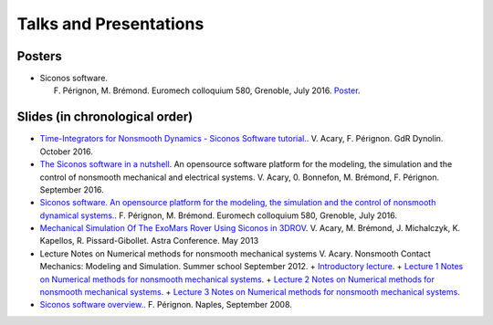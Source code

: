 .. _talks:

Talks and Presentations
=======================

Posters
-------

*  Siconos software.

   F. Pérignon, M. Brémond.   Euromech colloquium 580, Grenoble, July 2016. `Poster  <https://github.com/siconos/siconos-tutorials/blob/master/talks/2016-Euromech/poster.pdf>`_.

Slides (in chronological order)
-------------------------------

* `Time-Integrators for Nonsmooth Dynamics - Siconos Software tutorial. <https://github.com/siconos/siconos-tutorials/blob/master/talks/2016-Dynolin/main.pdf>`_.
  V. Acary, F. Pérignon. GdR Dynolin. October 2016.

* `The Siconos software in a nutshell <https://github.com/siconos/siconos-tutorials/blob/master/talks/2016-Nutshell/s.pdf>`_.
  An opensource software platform for the modeling, the simulation and the control of nonsmooth mechanical and electrical systems.
  V. Acary, 0. Bonnefon,  M. Brémond, F. Pérignon. September 2016.

*  `Siconos software. An opensource platform for the modeling, the simulation and the control of nonsmooth dynamical systems.  <https://github.com/siconos/siconos-tutorials/blob/master/talks/2016-Euromech/slides.pdf>`_.
   F. Pérignon, M. Brémond.   Euromech colloquium 580, Grenoble, July 2016.

* `Mechanical Simulation Of The ExoMars Rover Using Siconos in 3DROV  <https://github.com/siconos/siconos-tutorials/blob/master/talks/2013-Astra/main.pdf>`_.
  V. Acary, M. Brémond, J. Michalczyk, K. Kapellos, R. Pissard-Gibollet. Astra Conference. May 2013

* Lecture Notes on Numerical methods for nonsmooth mechanical systems
  V. Acary. Nonsmooth Contact Mechanics: Modeling and Simulation. Summer school September 2012.
  + `Introductory lecture  <https://github.com/siconos/siconos-tutorials/blob/master/talks/2012-Aussois/Acary-Aussois2012-Lecture0.pdf>`_.
  + `Lecture 1 Notes on Numerical methods for nonsmooth mechanical systems <https://github.com/siconos/siconos-tutorials/blob/master/talks/2012-Aussois/Acary-Aussois2012-Lecture1.pdf>`_.
  + `Lecture 2 Notes on Numerical methods for nonsmooth mechanical systems <https://github.com/siconos/siconos-tutorials/blob/master/talks/2012-Aussois/Acary-Aussois2012-Lecture2.pdf>`_.
  + `Lecture 3 Notes on Numerical methods for nonsmooth mechanical systems <https://github.com/siconos/siconos-tutorials/blob/master/talks/2012-Aussois/Acary-Aussois2012-Lecture3.pdf>`_.

*  `Siconos software overview.   <https://github.com/siconos/siconos-tutorials/blob/master/talks/2008-Overview/main.pdf>`_.
   F. Pérignon. Naples, September 2008.
